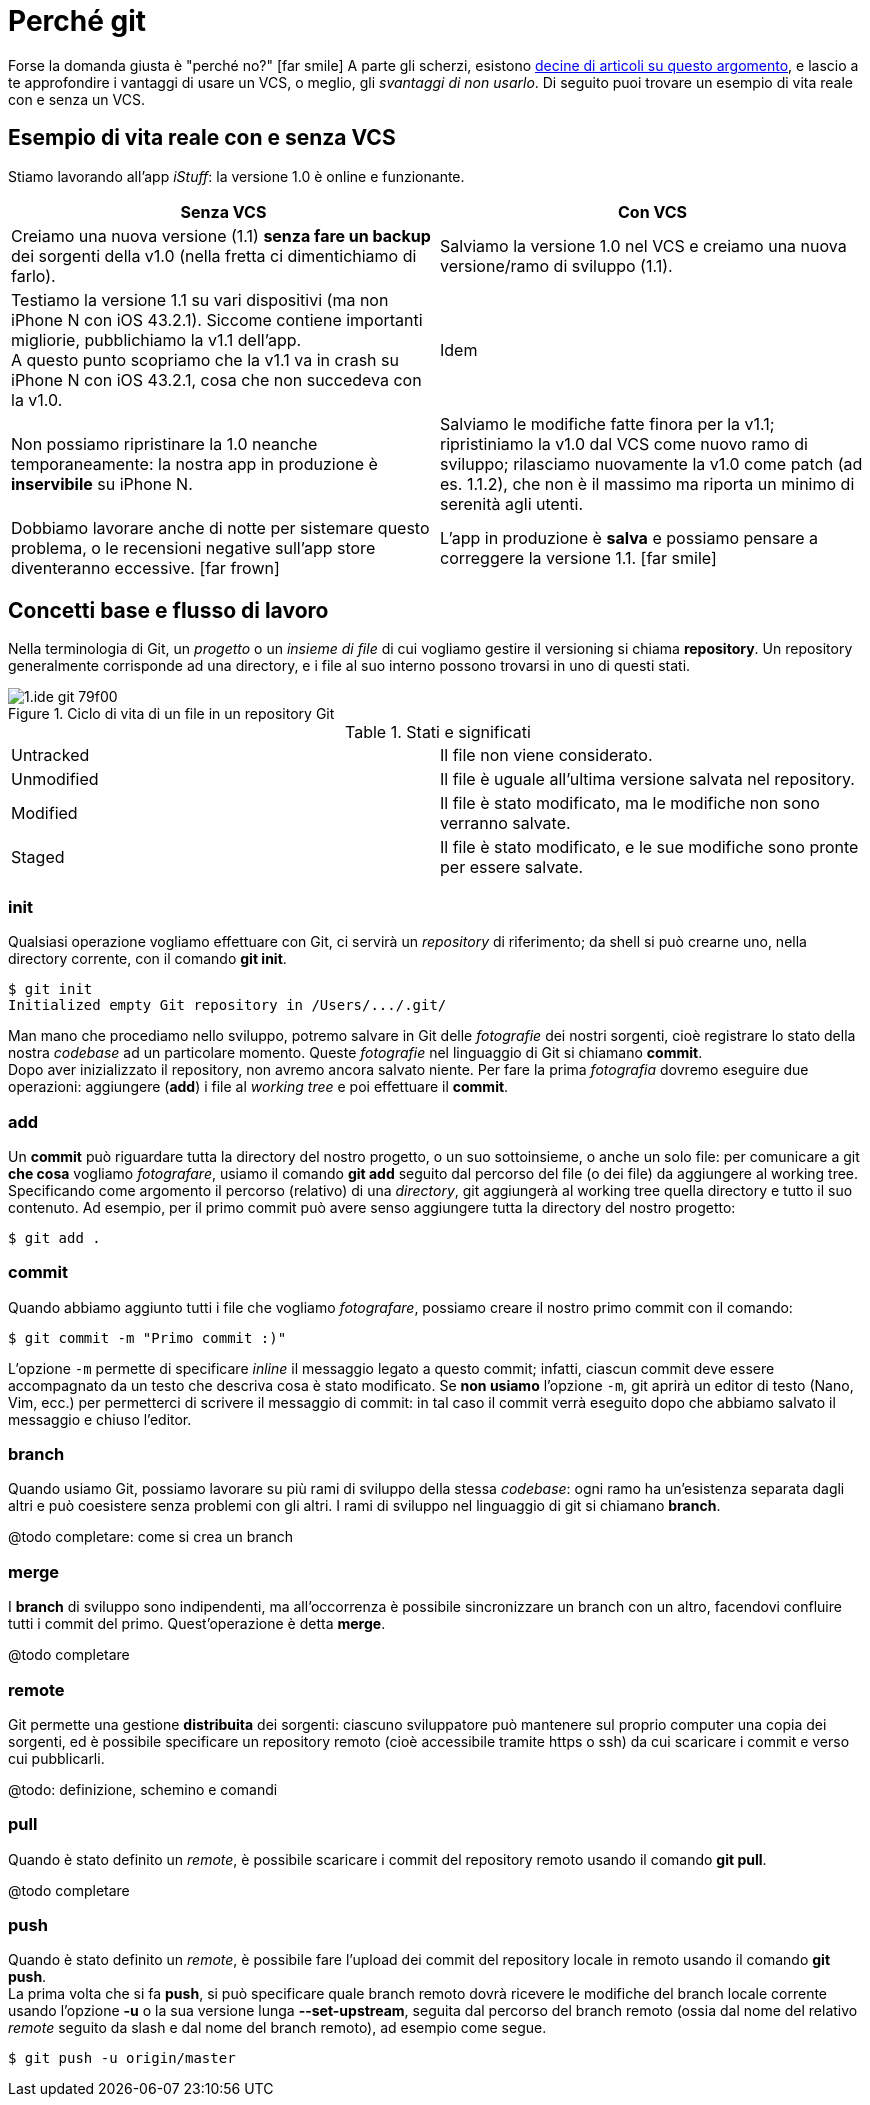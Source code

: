 [[perche_git]]
[appendix]
= Perché git

Forse la domanda giusta è "perché no?" icon:far-smile[] A parte gli scherzi, esistono <<git,decine di articoli su questo argomento>>, e lascio a te approfondire i vantaggi di usare un VCS, o meglio, gli _svantaggi di non usarlo_. Di seguito puoi trovare un esempio di vita reale con e senza un VCS.

== Esempio di vita reale con e senza VCS

Stiamo lavorando all’app _iStuff_: la versione 1.0 è online e funzionante.

[width="100%",options="header"]
|===
| Senza VCS | Con VCS

| Creiamo una nuova versione (1.1) *senza fare un backup* dei sorgenti della v1.0 (nella fretta ci dimentichiamo di farlo). | Salviamo la versione 1.0 nel VCS e creiamo una nuova versione/ramo di sviluppo (1.1).

| Testiamo la versione 1.1 su vari dispositivi (ma non iPhone N con iOS 43.2.1). Siccome contiene importanti migliorie, pubblichiamo la v1.1 dell'app. +
A questo punto scopriamo che la v1.1 va in crash su iPhone N con iOS 43.2.1, cosa che non succedeva con la v1.0.| Idem

| Non possiamo ripristinare la 1.0 neanche temporaneamente: la nostra app in produzione è *inservibile* su iPhone N.| Salviamo le modifiche fatte finora per la v1.1; ripristiniamo la v1.0 dal VCS come nuovo ramo di sviluppo; rilasciamo nuovamente la v1.0 come patch (ad es. 1.1.2), che non è il massimo ma riporta un minimo di serenità agli utenti.

| Dobbiamo lavorare anche di notte per sistemare questo problema, o le recensioni negative sull'app store diventeranno eccessive. icon:far-frown[] | L'app in produzione è *salva* e possiamo pensare a correggere la versione 1.1. icon:far-smile[]

|===

== Concetti base e flusso di lavoro

Nella terminologia di Git, un _progetto_ o un _insieme di file_ di cui vogliamo gestire il versioning si chiama *repository*.
Un repository generalmente corrisponde ad una directory, e i file al suo interno possono trovarsi in uno di questi stati.

.Ciclo di vita di un file in un repository Git
image::images/1.ide-git-79f00.png[]

.Stati e significati
[width="100%"]
|===

|Untracked |Il file non viene considerato.

|Unmodified |Il file è uguale all'ultima versione salvata nel repository.

|Modified |Il file è stato modificato, ma le modifiche non sono verranno salvate.

|Staged |Il file è stato modificato, e le sue modifiche sono pronte per essere salvate.

|===

=== init

(((Git, git init))) Qualsiasi operazione vogliamo effettuare con Git, ci servirà un _repository_ di riferimento; da shell si può crearne uno, nella directory corrente, con il comando *git init*.

[source,bash]
----
$ git init
Initialized empty Git repository in /Users/.../.git/
----

Man mano che procediamo nello sviluppo, potremo salvare in Git delle _fotografie_ dei nostri sorgenti, cioè registrare lo stato della nostra _codebase_ ad un particolare momento. Queste _fotografie_ nel linguaggio di Git si chiamano *commit*. +
Dopo aver inizializzato il repository, non avremo ancora salvato niente. Per fare la prima _fotografia_ dovremo eseguire due operazioni: aggiungere (*add*) i file al _((working tree))_ e poi effettuare il *commit*.


=== add

(((Git, git add))) Un *commit* può riguardare tutta la directory del nostro progetto, o un suo sottoinsieme, o anche un solo file: per comunicare a git *che cosa* vogliamo _fotografare_, usiamo il comando *git add* seguito dal percorso del file (o dei file) da aggiungere al working tree. +
Specificando come argomento il percorso (relativo) di una _directory_, git aggiungerà al working tree quella directory e tutto il suo contenuto. Ad esempio, per il primo commit può avere senso aggiungere tutta la directory del nostro progetto:

[source,bash]
----
$ git add .
----

=== commit

(((Git, git commit))) Quando abbiamo aggiunto tutti i file che vogliamo _fotografare_, possiamo creare il nostro primo commit con il comando:

[source,bash]
----
$ git commit -m "Primo commit :)"
----

L'opzione `-m` permette di specificare _inline_ il messaggio legato a questo commit; infatti, ciascun commit deve essere accompagnato da un testo che descriva cosa è stato modificato. Se *non usiamo* l'opzione `-m`, git aprirà un editor di testo (Nano, Vim, ecc.) per permetterci di scrivere il messaggio di commit: in tal caso il commit verrà eseguito dopo che abbiamo salvato il messaggio e chiuso l'editor.

=== branch

(((Git, git branch))) Quando usiamo Git, possiamo lavorare su più rami di sviluppo della stessa _codebase_: ogni ramo ha un'esistenza separata dagli altri e può coesistere senza problemi con gli altri. I rami di sviluppo nel linguaggio di git si chiamano *branch*.

@todo completare: come si crea un branch

=== merge

(((Git, git merge))) I *branch* di sviluppo sono indipendenti, ma all'occorrenza è possibile sincronizzare un branch con un altro, facendovi confluire tutti i commit del primo. Quest'operazione è detta *merge*.

@todo completare


=== remote

(((Git, git remote))) Git permette una gestione *distribuita* dei sorgenti: ciascuno sviluppatore può mantenere sul proprio computer una copia dei sorgenti, ed è possibile specificare un repository remoto (cioè accessibile tramite https o ssh) da cui scaricare i commit e verso cui pubblicarli.


@todo: definizione, schemino e comandi

=== pull

(((Git, git pull))) Quando è stato definito un _remote_, è possibile scaricare i commit del repository remoto usando il comando **git pull**.

@todo completare

=== push

(((Git, git push))) Quando è stato definito un _remote_, è possibile fare l'upload dei commit del repository locale in remoto usando il comando **git push**. +
La prima volta che si fa **push**, si può specificare quale branch remoto dovrà ricevere le modifiche del branch locale corrente usando l'opzione *-u* o la sua versione lunga *--set-upstream*, seguita dal percorso del branch remoto (ossia dal nome del relativo _remote_ seguito da slash e dal nome del branch remoto), ad esempio come segue.


[source,bash]
----
$ git push -u origin/master
----
